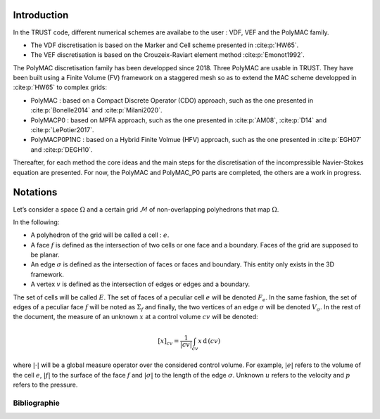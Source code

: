 Introduction
============

In the TRUST code, different numerical schemes are availabe to the user : VDF, VEF and the PolyMAC family.

-  The VDF discretisation is based on the Marker and Cell scheme presented in :cite:p:`HW65`.

-  The VEF discretisation is based on the Crouzeix-Raviart element method :cite:p:`Emonot1992`.

The PolyMAC discretisation family has been developped since 2018. Three PolyMAC are usable in TRUST. They have been built using a Finite Volume (FV) framework on a staggered mesh so as to extend the MAC scheme developped in :cite:p:`HW65` to complex grids:

-  PolyMAC : based on a Compact Discrete Operator (CDO) approach, such as the one presented in :cite:p:`Bonelle2014` and :cite:p:`Milani2020`. 

-  PolyMACP0 : based on MPFA approach, such as the one presented in :cite:p:`AM08`, :cite:p:`D14` and :cite:p:`LePotier2017`.

-  PolyMACP0P1NC : based on a Hybrid Finite Volmue (HFV) approach, such as the one presented in :cite:p:`EGH07` and :cite:p:`DEGH10`.

Thereafter, for each method the core ideas and the main steps for the discretisation of the incompressible Navier-Stokes equation are presented. For now, the PolyMAC and PolyMAC_P0 parts are completed, the others are a work in progress.

Notations
=========

Let’s consider a space :math:`\Omega` and a certain grid :math:`\mathcal{M}` of non-overlapping polyhedrons that map :math:`\Omega`. 

In the following:

-  A polyhedron of the grid will be called a cell : :math:`e`.

-  A face :math:`f` is defined as the intersection of two cells or one face and a boundary. Faces of the grid are supposed to be planar.

-  An edge :math:`\sigma` is defined as the intersection of faces or faces and boundary. This entity only exists in the 3D framework.

-  A vertex :math:`v` is defined as the intersection of edges or edges and a boundary.

The set of cells will be called :math:`E`. The set of faces of a peculiar cell :math:`e` will be denoted :math:`F_e`. In the same fashion, the set of edges of a peculiar face :math:`f` will be noted as :math:`\Sigma _f` and finally, the two vertices of an edge :math:`\sigma` will be denoted :math:`V_{\sigma}`. In the rest of the document, the measure of an unknown :math:`x` at a control volume :math:`cv` will be denoted:

.. math:: [x]_{cv} = \frac{1}{|cv|} \int_{cv} x \, \text{d}\, (cv)

where :math:`|\cdot|` will be a global measure operator over the considered control volume. For example, :math:`|e|` refers to the volume of the cell :math:`e`, :math:`|f|` to the surface of the face :math:`f` and :math:`|\sigma|` to the length of the edge :math:`\sigma`. Unknown :math:`u` refers to the velocity and :math:`p` refers to the pressure.

Bibliographie
-------------

.. bibliography::
    :filter: docname == env.docname
